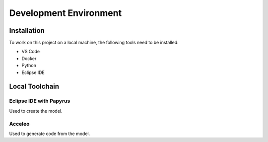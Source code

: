 Development Environment
=======================

Installation
------------
To work on this project on a local machine, the following tools need to be installed:

- VS Code
- Docker
- Python
- Eclipse IDE

Local Toolchain
---------------

.. drawio-image:: toolchain_local.drawio

Eclipse IDE with Papyrus
^^^^^^^^^^^^^^^^^^^^^^^^

Used to create the model.

Acceleo
^^^^^^^

Used to generate code from the model.
